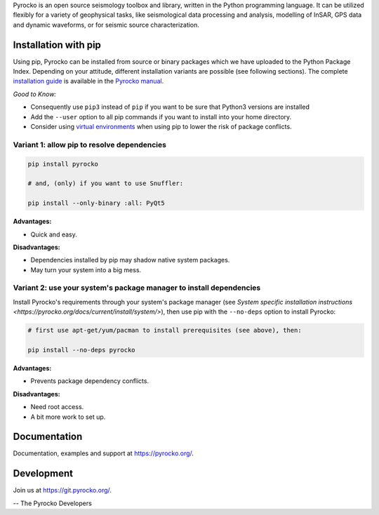 Pyrocko is an open source seismology toolbox and library, written in the Python
programming language. It can be utilized flexibly for a variety of geophysical
tasks, like seismological data processing and analysis, modelling of InSAR, GPS
data and dynamic waveforms, or for seismic source characterization.

Installation with pip
---------------------

Using pip, Pyrocko can be installed from source or binary packages which we
have uploaded to the Python Package Index. Depending on your attitude,
different installation variants are possible (see following sections).
The complete `installation guide <https://pyrocko.org/docs/current/install>`_
is available in the `Pyrocko manual <https://pyrocko.org/docs/current/>`_.

*Good to Know:*

* Consequently use ``pip3`` instead of ``pip`` if you want to be sure that
  Python3 versions are installed
* Add the ``--user`` option to all pip commands if you want to install into
  your home directory.
* Consider using
  `virtual environments <https://docs.python.org/3/tutorial/venv.html>`_ when
  using pip to lower the risk of package conflicts.


Variant 1: allow pip to resolve dependencies
............................................

.. code-block:: bash

    pip install pyrocko

    # and, (only) if you want to use Snuffler:

    pip install --only-binary :all: PyQt5

**Advantages:**

- Quick and easy.

**Disadvantages:**

- Dependencies installed by pip may shadow native system packages.
- May turn your system into a big mess.


Variant 2: use your system's package manager to install dependencies
....................................................................

Install Pyrocko's requirements through your system's package manager (see
`System specific installation instructions
<https://pyrocko.org/docs/current/install/system/>`), then use pip with the
``--no-deps`` option to install Pyrocko:

.. code-block:: bash

    # first use apt-get/yum/pacman to install prerequisites (see above), then:

    pip install --no-deps pyrocko

**Advantages:**

- Prevents package dependency conflicts.

**Disadvantages:**

- Need root access.
- A bit more work to set up.


Documentation
--------------

Documentation, examples and support at https://pyrocko.org/.


Development
------------

Join us at https://git.pyrocko.org/.


-- The Pyrocko Developers
